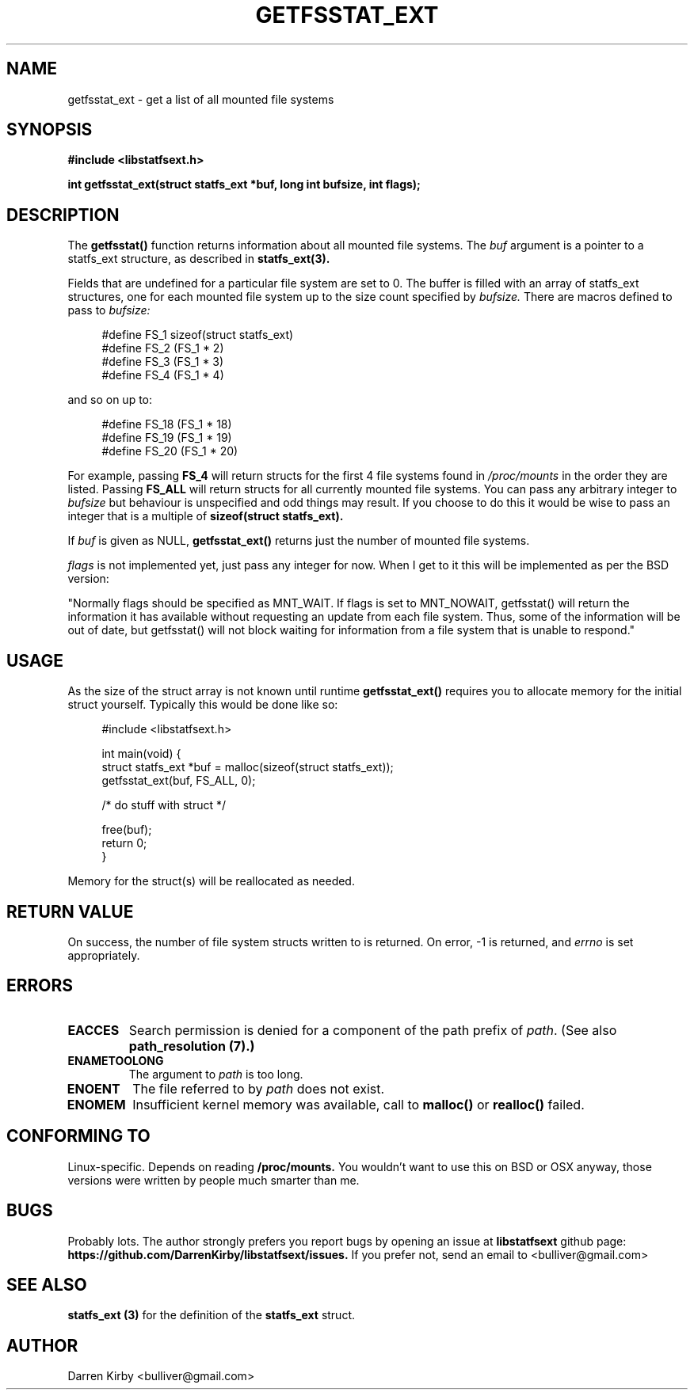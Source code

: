 .\" Copyright (C) 2014 Darren Kirby (bulliver@gmail.com)
.\"
.\" %%%LICENSE_START(VERBATIM)
.\" Permission is granted to make and distribute verbatim copies of this
.\" manual provided the copyright notice and this permission notice are
.\" preserved on all copies.
.\"
.\" Permission is granted to copy and distribute modified versions of this
.\" manual under the conditions for verbatim copying, provided that the
.\" entire resulting derived work is distributed under the terms of a
.\" permission notice identical to this one.
.\"
.TH GETFSSTAT_EXT 3 2014-09-26
.SH NAME
getfsstat_ext \- get a list of all mounted file systems
.SH SYNOPSIS
.BR "#include <libstatfsext.h>
.sp
.BI "int getfsstat_ext(struct statfs_ext *buf, long int bufsize, int flags);
.br
.SH DESCRIPTION
The 
.BR getfsstat() 
function returns information about all mounted file
systems.  The 
.I buf 
argument is a pointer to a statfs_ext structure, as
described in 
.BR statfs_ext(3).
.PP
Fields that are undefined for a particular file system are set to 0.
The buffer is filled with an array of statfs_ext structures, one for each
mounted file system up to the size count specified by 
.I bufsize. 
There are macros defined to pass to 
.I bufsize:

.in +4n
.nf
#define FS_1 sizeof(struct statfs_ext)
#define FS_2 (FS_1 * 2)
#define FS_3 (FS_1 * 3)
#define FS_4 (FS_1 * 4)
.fi
.PP
and so on up to:

.in +4n
.nf
#define FS_18 (FS_1 * 18)
#define FS_19 (FS_1 * 19)
#define FS_20 (FS_1 * 20)
.fi
.PP
For example, passing 
.B FS_4
will return structs for the first 4 file systems found in 
.I /proc/mounts
in the order they are listed. Passing 
.B FS_ALL
will return structs for all currently mounted file systems. You can pass any arbitrary integer to 
.I bufsize
but behaviour is unspecified and odd things may result. If you choose to do this it would be wise to pass an integer that is a multiple of 
.B sizeof(struct statfs_ext). 

.PP
If 
.I buf 
is given as NULL, 
.B getfsstat_ext() 
returns just the number of mounted file systems.

.PP
.I flags
is not implemented yet, just pass any integer for now. When I get to it this will be implemented as per the BSD version:
.PP
"Normally flags should be specified as MNT_WAIT.  If flags is set to
MNT_NOWAIT, getfsstat() will return the information it has available
without requesting an update from each file system.  Thus, some of the
information will be out of date, but getfsstat() will not block waiting
for information from a file system that is unable to respond."

.SH USAGE
.PP 
As the size of the struct array is not known until runtime 
.B getfsstat_ext()
requires you to allocate memory for the initial struct yourself. Typically this would be done like so:

.in +4n
.nf
#include <libstatfsext.h>

int main(void) {
    struct statfs_ext *buf = malloc(sizeof(struct statfs_ext));
    getfsstat_ext(buf, FS_ALL, 0);

    /* do stuff with struct */

    free(buf);
    return 0;
}
.fi
.PP
Memory for the struct(s) will be reallocated as needed.
.SH RETURN VALUE
On success, the number of file system structs written to is returned.
On error, \-1 is returned, and
.I errno
is set appropriately.
.SH ERRORS
.TP
.B EACCES
Search permission is denied for a component of the path prefix of
.IR path .
(See also
.B path_resolution (7).)
.TP
.B ENAMETOOLONG
The argument to
.I path 
is too long.
.TP
.B ENOENT
The file referred to by
.I path
does not exist.
.TP
.B ENOMEM
Insufficient kernel memory was available, call to 
.B malloc() 
or 
.B realloc() 
failed.
.SH CONFORMING TO
Linux-specific. Depends on reading 
.B /proc/mounts.
You wouldn't want to use this on BSD or OSX anyway, those versions were written by people much smarter than me. 
.SH BUGS
Probably lots. The author strongly prefers you report bugs by opening an issue at
.B libstatfsext 
github page: 
.B https://github.com/DarrenKirby/libstatfsext/issues.
If you prefer not, send an email to <bulliver@gmail.com>
.SH SEE ALSO
.B statfs_ext (3)
for the definition of the 
.B statfs_ext
struct.
.SH AUTHOR
Darren Kirby <bulliver@gmail.com>